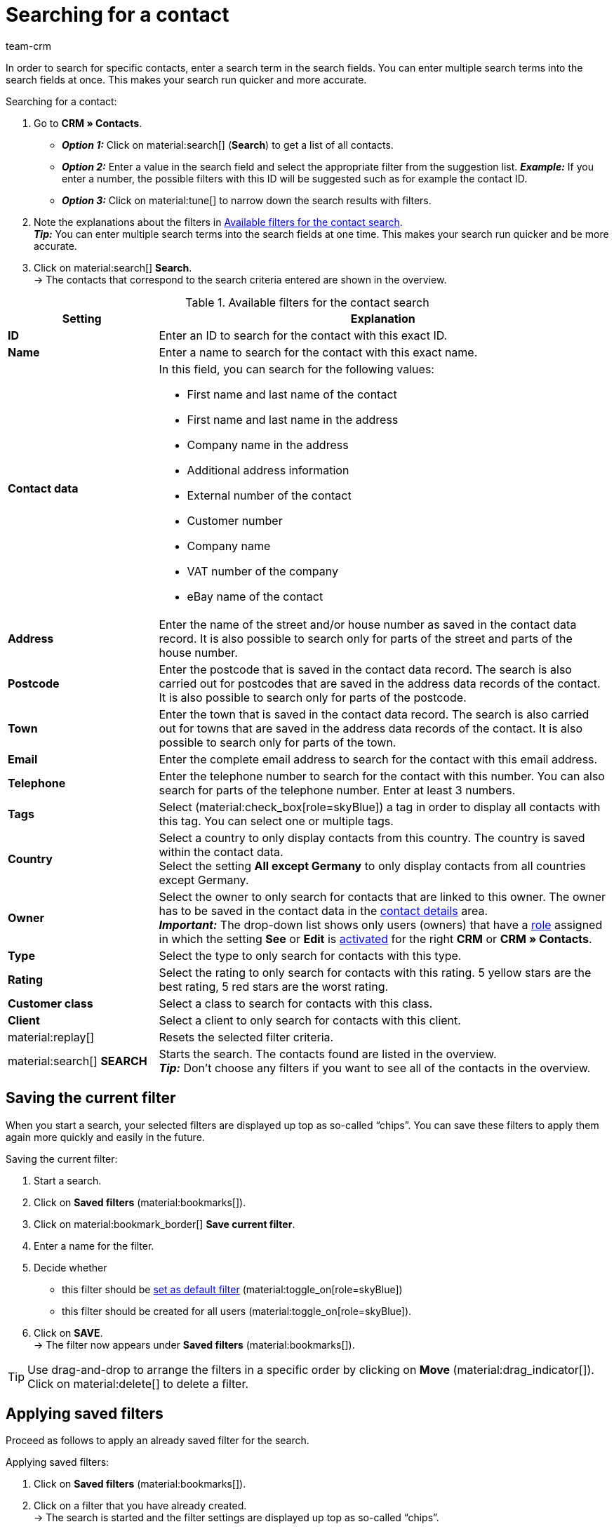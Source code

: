 = Searching for a contact
:keywords: search contact, contact search, search customer, customer search, find contact, search guest
:description: Learn how to search for contact data records in plentymarkets.
:page-pagination:
:author: team-crm

In order to search for specific contacts, enter a search term in the search fields. You can enter multiple search terms into the search fields at once. This makes your search run quicker and more accurate.

[.instruction]
Searching for a contact: 

. Go to *CRM » Contacts*.
* *_Option 1:_* Click on material:search[] (*Search*) to get a list of all contacts.
* *_Option 2:_* Enter a value in the search field and select the appropriate filter from the suggestion list. *_Example:_* If you enter a number, the possible filters with this ID will be suggested such as for example the contact ID.
* *_Option 3:_* Click on material:tune[] to narrow down the search results with filters.
. Note the explanations about the filters in <<#table-search-contact>>. +
*_Tip:_* You can enter multiple search terms into the search fields at one time. This makes your search run quicker and be more accurate.
. Click on material:search[] *Search*. +
→ The contacts that correspond to the search criteria entered are shown in the overview.

[[table-search-contact]]
.Available filters for the contact search
[cols="1,3"]
|====
|Setting |Explanation

| *ID*
|Enter an ID to search for the contact with this exact ID.

| *Name*
|Enter a name to search for the contact with this exact name.

| *Contact data*
a|In this field, you can search for the following values:

* First name and last name of the contact 
* First name and last name in the address
* Company name in the address
* Additional address information
* External number of the contact
* Customer number
* Company name
* VAT number of the company
* eBay name of the contact

| *Address*
|Enter the name of the street and/or house number as saved in the contact data record. It is also possible to search only for parts of the street and parts of the house number.

| *Postcode*
|Enter the postcode that is saved in the contact data record. The search is also carried out for postcodes that are saved in the address data records of the contact. It is also possible to search only for parts of the postcode.

| *Town*
|Enter the town that is saved in the contact data record. The search is also carried out for towns that are saved in the address data records of the contact. It is also possible to search only for parts of the town.

| *Email*
|Enter the complete email address to search for the contact with this email address.

| *Telephone*
|Enter the telephone number to search for the contact with this number. You can also search for parts of the telephone number. Enter at least 3 numbers.

| *Tags*
|Select (material:check_box[role=skyBlue]) a tag in order to display all contacts with this tag. You can select one or multiple tags.

| *Country*
|Select a country to only display contacts from this country. The country is saved within the contact data. +
Select the setting *All except Germany* to only display contacts from all countries except Germany.

| *Owner*
|Select the owner to only search for contacts that are linked to this owner. The owner has to be saved in the contact data in the xref:crm:edit-contact.adoc#contact-details[contact details] area. +
*_Important:_* The drop-down list shows only users (owners) that have a xref:business-decisions:user-accounts-access.adoc#70[role] assigned in which the setting *See* or *Edit* is xref:business-decisions:user-accounts-access.adoc#40[activated] for the right *CRM* or *CRM » Contacts*.

| *Type*
|Select the type to only search for contacts with this type.

| *Rating*
|Select the rating to only search for contacts with this rating. 5 yellow stars are the best rating, 5 red stars are the worst rating.

| *Customer class*
|Select a class to search for contacts with this class.

| *Client*
|Select a client to only search for contacts with this client.

| material:replay[]
|Resets the selected filter criteria.

| material:search[] *SEARCH*
|Starts the search. The contacts found are listed in the overview. +
*_Tip:_* Don’t choose any filters if you want to see all of the contacts in the overview.

|====

[#save-current-filter]
== Saving the current filter

When you start a search, your selected filters are displayed up top as so-called “chips”. You can save these filters to apply them again more quickly and easily in the future.

[.instruction]
Saving the current filter: 

. Start a search.
. Click on *Saved filters* (material:bookmarks[]).
. Click on material:bookmark_border[] *Save current filter*.
. Enter a name for the filter.
. Decide whether
** this filter should be <<#default-filter, set as default filter>> (material:toggle_on[role=skyBlue])
** this filter should be created for all users (material:toggle_on[role=skyBlue]).
. Click on *SAVE*. +
→ The filter now appears under *Saved filters* (material:bookmarks[]).

[TIP]
Use drag-and-drop to arrange the filters in a specific order by clicking on *Move* (material:drag_indicator[]). Click on material:delete[] to delete a filter.

[#apply-saved-filters]
== Applying saved filters

Proceed as follows to apply an already saved filter for the search.

[.instruction]
Applying saved filters: 

. Click on *Saved filters* (material:bookmarks[]).
. Click on a filter that you have already created. +
→ The search is started and the filter settings are displayed up top as so-called “chips”.

[#default-filter]
== Setting a default filter

To make sure that you don’t have to select a filter that you use quite often from the list of your <<#apply-saved-filters, saved filters>> every time when opening the *CRM » Contacts* menu, you can set a created filter as default filter. Every time when you open the contacts UI, this filter will be automatically applied.

You can set the filter as default filter directly when creating it as described in <<#save-current-filter, Saving the current filter>> or you can set the filter as default in the overview afterwards.

Click in the line of the saved filter on material:star_border[] *Set as default*. If you want to set another filter as default filter, deactivate the currently selected default filter by clicking on material:star[] *Do not use as default*.

[#configure-columns]
== Configuring columns in the overview

Click in the overview on the top right on *Configure columns* material:settings[], select the desired columns and click on *Confirm*. The following columns are available:

* ID
** Sort your contacts using the arrows material:arrow_upward[] and material:arrow_downward[] in ascending and descending order based on their ID.
* Guest
** Shows with the icon material:done[] whether this data record is a guest.
* Company
** Click on the company name to open the company data record in the *CRM » Companies* menu.
* Rating
** Sort your contacts using the arrows material:arrow_upward[] and material:arrow_downward[] in ascending and descending order based on the number of stars in their rating.
* First name
** Sort your contacts using the arrows material:arrow_upward[] and material:arrow_downward[] in alphabetical order based on their first names.
* Last name
** Sort your contacts using the arrows material:arrow_upward[] and material:arrow_downward[] in alphabetical order based on their last names.
* Email
** Click on the email address (material:content_copy[]) to copy it to the clipboard.
* Telephone
** Click on the phone number (material:content_copy[]) to copy it to the clipboard.
* Customer class
* External ID
* Orders
** Sort your contacts using the arrows material:arrow_upward[] and material:arrow_downward[] in ascending and descending order based on the number of orders.
* Postcode
** Sort your contacts using the arrows material:arrow_upward[] and material:arrow_downward[] in ascending and descending order based on their postcodes.
* Country
* Type
* Client
* Debtor account
** Sort your contacts using the arrows material:arrow_upward[] and material:arrow_downward[] in ascending and descending order based on the debtor account number.
* Language
** Sort your contacts using the arrows material:arrow_upward[] and material:arrow_downward[] in alphabetical order based on their languages.
* Fax
* Newsletter
* Tags
* Owner
* Context menu
** Refer to the chapter <<#context-menu-overview, Context menu in the overview>> to learn more about the available functions in the context menu.

Click on the button *Configure columns* (material:settings[]) on the top right to deactivate the columns that are already shown in the overview. Click on material:sort[] to change the order of the columns with drag-and-drop.

[#context-menu-overview]
== Context menu in the overview 

Click on material:more_vert[] in the line of the contact in the overview to open the context menu.

[[image-contact-context-menu]]
.Context menu in the overview
image::crm:contacts-new-context-menu.png[width=640, height=360]

The context menu allows you to quickly access the following menus and functions:

* material:shopping_cart[] *Orders*

** *Orders*
*** Opens the contact’s order overview in the *Orders » Edit orders* menu.

** *New order [deprecated]*
*** Opens the *New order* area in the *Orders » Edit orders* menu. The order type *Order* and the contact’s invoice address are already preselected. +
For further information, refer to the xref:orders:managing-orders.adoc#create-order-via-contact[Creating an order or an offer via contacts] chapter on the xref:orders:managing-orders.adoc#[Manually creating orders] page.

** *New offer [deprecated]*
*** Opens the *New order* area in the *Orders » Edit orders* menu. The order type *Offer* and the contact’s invoice address are already preselected. +
For further information, refer to the xref:orders:managing-orders.adoc#create-order-via-contact[Creating an order or an offer via contacts] chapter on the xref:orders:managing-orders.adoc#[Manually creating orders] page.

** *New order*
*** Opens the user interface to create a new order in the *Orders » Orders (Test phase)* menu. The order type *Order*, the contact and the contact’s invoice and delivery address are already preselected. +
For further information, refer to the xref:orders:manually-create-orders.adoc#create-order-via-contact[Creating an order or an offer via contacts] chapter on the xref:orders:manually-create-orders.adoc#[Manually creating orders] page.

** *New offer*
*** Opens the user interface to create a new offer. The order type *Offer* and the contact’s invoice and delivery address are already preselected. +
For further information, refer to the xref:orders:manually-create-orders.adoc#create-order-via-contact[Creating an order or an offer via contacts] chapter on the xref:orders:manually-create-orders.adoc#[Manually creating orders] page.

** *New subscription [beta]*
*** Opens a new subscription in the *Orders » Subscription (Test phase)* menu. The contact’s invoice and delivery address are already preselected. +
For further information, refer to the xref:orders:subscription.adoc#[Subscription] page.

** *New multi-order*
*** Opens a new multi-order in the *Orders » Edit orders* menu. Creating a multi-order is only possible for orders that have not been paid yet. +
For further information, refer to the xref:orders:order-type-multi-order.adoc#[Order type: Multi-order] page.

* material:event_note[] *New ticket*

** Opens the *New ticket* area in the *CRM » Ticket system* menu. The contact ID, the company (if available) and the name of the contact are already preselected in the ticket. +
For further information, refer to the xref:crm:using-the-ticket-system.adoc#[Ticket system] page.

* material:message[] *Messenger*

** Opens the messenger. Click on *New message* (material:add[]) to create a new message for this contact. +
For further information, refer to the xref:crm:messenger-testphase.adoc#[Messenger] page.

* material:delete[] *Delete contact*
** xref:crm:edit-contact.adoc#delete-contact[Deletes] the contact after confirming the security question.
